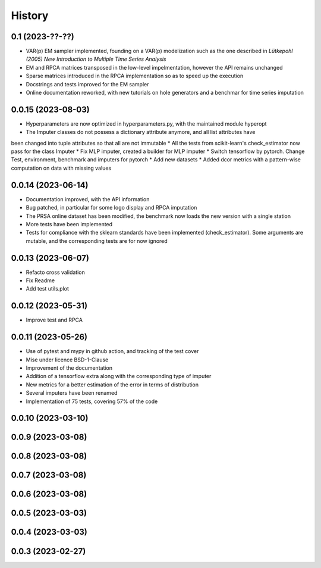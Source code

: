 =======
History
=======

0.1 (2023-??-??)
-------------------

* VAR(p) EM sampler implemented, founding on a VAR(p) modelization such as the one described in `Lütkepohl (2005) New Introduction to Multiple Time Series Analysis`
* EM and RPCA matrices transposed in the low-level impelmentation, however the API remains unchanged
* Sparse matrices introduced in the RPCA implementation so as to speed up the execution
* Docstrings and tests improved for the EM sampler
* Online documentation reworked, with new tutorials on hole generators and a benchmar for time series imputation

0.0.15 (2023-08-03)
-------------------

* Hyperparameters are now optimized in hyperparameters.py, with the maintained module hyperopt
* The Imputer classes do not possess a dictionary attribute anymore, and all list attributes have
been changed into tuple attributes so that all are not immutable
* All the tests from scikit-learn's check_estimator now pass for the class Imputer
* Fix MLP imputer, created a builder for MLP imputer
* Switch tensorflow by pytorch. Change Test, environment, benchmark and imputers for pytorch
* Add new datasets
* Added dcor metrics with a pattern-wise computation on data with missing values

0.0.14 (2023-06-14)
-------------------

* Documentation improved, with the API information
* Bug patched, in particular for some logo display and RPCA imputation
* The PRSA online dataset has been modified, the benchmark now loads the new version with a single station
* More tests have been implemented
* Tests for compliance with the sklearn standards have been implemented (check_estimator). Some arguments are mutable, and the corresponding tests are for now ignored

0.0.13 (2023-06-07)
-------------------

* Refacto cross validation
* Fix Readme
* Add test utils.plot

0.0.12 (2023-05-31)
-------------------

* Improve test and RPCA

0.0.11 (2023-05-26)
-------------------

* Use of pytest and mypy in github action, and tracking of the test cover
* Mise under licence BSD-1-Clause
* Improvement of the documentation
* Addition of a tensorflow extra along with the corresponding type of imputer
* New metrics for a better estimation of the error in terms of distribution
* Several imputers have been renamed
* Implementation of 75 tests, covering 57% of the code

0.0.10 (2023-03-10)
-------------------
0.0.9 (2023-03-08)
-------------------
0.0.8 (2023-03-08)
-------------------
0.0.7 (2023-03-08)
-------------------
0.0.6 (2023-03-08)
-------------------

0.0.5 (2023-03-03)
-------------------
0.0.4 (2023-03-03)
------------------
0.0.3 (2023-02-27)
------------------
